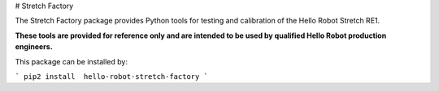 # Stretch Factory

The Stretch Factory package provides Python tools for testing and calibration of the Hello Robot Stretch RE1. 

**These tools are provided for reference only and are intended to be used by qualified Hello Robot production engineers.** 

This package can be installed by:

```
pip2 install  hello-robot-stretch-factory
```



